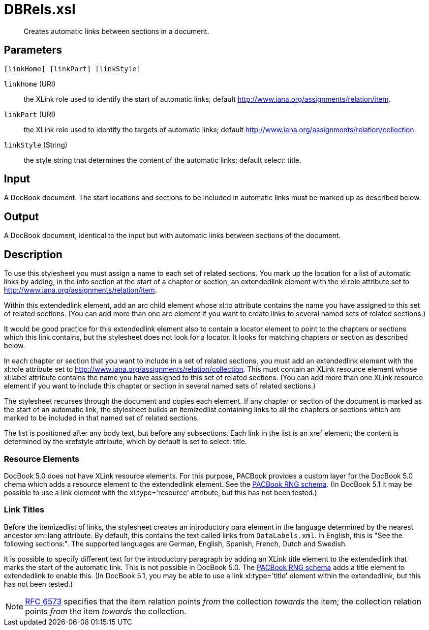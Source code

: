 = DBRels.xsl

[abstract]
Creates automatic links between sections in a document.

== Parameters

 [linkHome] [linkPart] [linkStyle]

`linkHome` (URI):: the XLink role used to identify the start of
automatic links; default http://www.iana.org/assignments/relation/item.
`linkPart` (URI):: the XLink role used to identify the targets of
automatic links; default
http://www.iana.org/assignments/relation/collection.
`linkStyle` (String):: the style string that determines the content of
the automatic links; default select: title.

Input
-----

A DocBook document. The start locations and sections to be included in
automatic links must be marked up as described below.

Output
------

A DocBook document, identical to the input but with automatic links
between sections of the document.

Description
-----------

To use this stylesheet you must assign a name to each set of related
sections. You mark up the location for a list of automatic links by
adding, in the info section at the start of a chapter or section, an
extendedlink element with the xl:role attribute set to
http://www.iana.org/assignments/relation/item.

Within this extendedlink element, add an arc child element whose xl:to
attribute contains the name you have assigned to this set of related
sections. (You can add more than one arc element if you want to create
links to several named sets of related sections.)

It would be good practice for this extendedlink element also to contain
a locator element to point to the chapters or sections which this link
contains, but the stylesheet does not look for a locator. It looks for
matching chapters or section as described below.

In each chapter or section that you want to include in a set of related
sections, you must add an extendedlink element with the xl:role
attribute set to http://www.iana.org/assignments/relation/collection.
This must contain an XLink resource element whose xl:label attribute
contains the name you have assigned to this set of related sections.
(You can add more than one XLink resource element if you want to include
this chapter or section in several named sets of related sections.)

The stylesheet recurses through the document and copies each element. If
any chapter or section of the document is marked as the start of an
automatic link, the stylesheet builds an itemizedlist containing links
to all the chapters or sections which are marked to be included in that
named set of related sections.

The list is positioned after any body text, but before any subsections.
Each link in the list is an xref element; the content is determined by
the xrefstyle attribute, which by default is set to select: title.

Resource Elements
~~~~~~~~~~~~~~~~~

DocBook 5.0 does not have XLink resource elements. For this purpose,
PACBook provides a custom layer for the DocBook 5.0 chema which adds a
resource element to the extendedlink element. See the
xref:introduction:PACBook-Schema.adoc[PACBook RNG schema]. (In DocBook 5.1 it may be
possible to use a link element with the xl:type='resource' attribute,
but this has not been tested.)

Link Titles
~~~~~~~~~~~

Before the itemizedlist of links, the stylesheet creates an introductory
para element in the language determined by the nearest ancestor xml:lang
attribute. By default, this contains the text called links from
`DataLabels.xml`. In English, this is "See the following sections:".
The supported languages are German, English, Spanish, French, Dutch and
Swedish.

It is possible to specify different text for the introductory paragraph
by adding an XLink title element to the extendedlink that marks the
start of the automatic link. This is not possible in DocBook 5.0. The
xref:introduction:PACBook-Schema.adoc[PACBook RNG schema] adds a title element to
extendedlink to enable this. (In DocBook 5.1, you may be able to use a
link xl:type='title' element within the extendedlink, but this has not
been tested.)

NOTE: https://tools.ietf.org/html/rfc6573[RFC 6573] specifies that the item
relation points _from_ the collection _towards_ the item; the collection
relation points _from_ the item _towards_ the collection.
